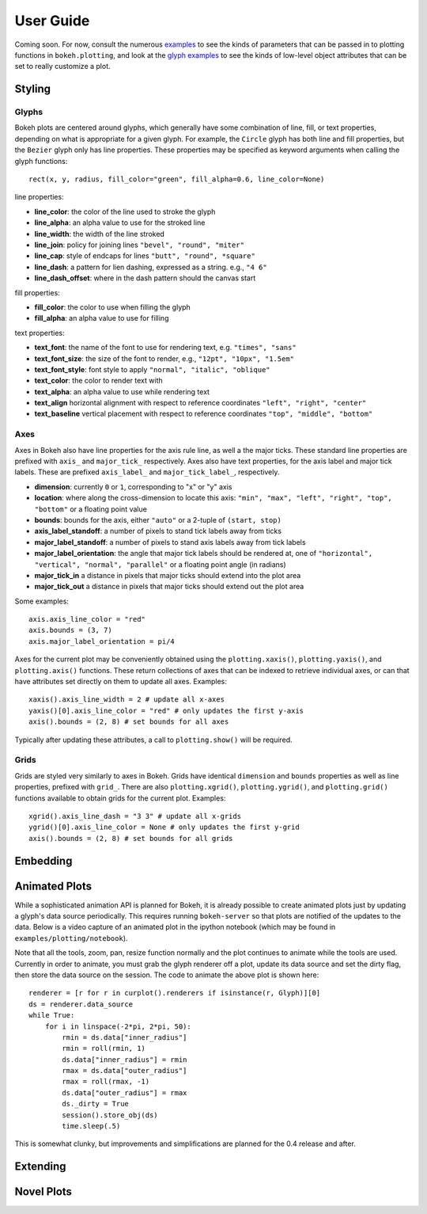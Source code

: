 .. _userguide:


User Guide
==========

Coming soon. For now, consult the numerous `examples <https://github.com/ContinuumIO/Bokeh/tree/master/examples>`_
to see the kinds of parameters that can be passed in to plotting functions in ``bokeh.plotting``, and look
at the `glyph examples <https://github.com/ContinuumIO/Bokeh/tree/master/examples/glyphs>`_ to see
the kinds of low-level object attributes that can be set to really customize a plot.

Styling
-------

Glyphs
''''''

Bokeh plots are centered around glyphs, which generally have some combination of line, fill, or text properties,
depending on what is appropriate for a given glyph. For example, the ``Circle`` glyph has both line and fill properties,
but the ``Bezier`` glyph only has line properties.  These properties may be specified as keyword arguments
when calling the glyph functions::

    rect(x, y, radius, fill_color="green", fill_alpha=0.6, line_color=None)

line properties:

* **line_color**: the color of the line used to stroke the glyph
* **line_alpha**: an alpha value to use for the stroked line
* **line_width**: the width of the line stroked
* **line_join**: policy for joining lines ``"bevel", "round", "miter"``
* **line_cap**: style of endcaps for lines ``"butt", "round", *square"``
* **line_dash**: a pattern for lien dashing, expressed as a string. e.g., ``"4 6"``
* **line_dash_offset**: where in the dash pattern should the canvas start

fill properties:

* **fill_color**: the color to use when filling the glyph
* **fill_alpha**: an alpha value to use for filling

text properties:

* **text_font**: the name of the font to use for rendering text, e.g. ``"times", "sans"``
* **text_font_size**: the size of the font to render, e.g., ``"12pt", "10px", "1.5em"``
* **text_font_style**: font style to apply ``"normal", "italic", "oblique"``
* **text_color**: the color to render text with
* **text_alpha**: an alpha value to use while rendering text
* **text_align** horizontal alignment with respect to reference coordinates ``"left", "right", "center"``
* **text_baseline** vertical placement with respect to reference coordinates ``"top", "middle", "bottom"``

Axes
''''

Axes in Bokeh also have line properties for the axis rule line, as well a the major ticks. These standard
line properties are prefixed with ``axis_`` and ``major_tick_`` respectively. Axes also have text
properties, for the axis label and major tick labels. These are prefixed ``axis_label_`` and
``major_tick_label_``, respectively.

* **dimension**: currently ``0`` or ``1``, corresponding to "x" or "y" axis
* **location**: where along the cross-dimension to locate this axis: ``"min", "max", "left", "right", "top", "bottom"`` or a floating point value
* **bounds**: bounds for the axis, either ``"auto"`` or a 2-tuple of ``(start, stop)``
* **axis_label_standoff**: a number of pixels to stand tick labels away from ticks
* **major_label_standoff**: a number of pixels to stand axis labels away from tick labels
* **major_label_orientation**: the angle that major tick labels should be rendered at, one of ``"horizontal", "vertical", "normal", "parallel"`` or a floating point angle (in radians)
* **major_tick_in** a distance in pixels that major ticks should extend into the plot area
* **major_tick_out** a distance in pixels that major ticks should extend out the plot area

Some examples::

    axis.axis_line_color = "red"
    axis.bounds = (3, 7)
    axis.major_label_orientation = pi/4

Axes for the current plot may be conveniently obtained using the ``plotting.xaxis()``, ``plotting.yaxis()``,
and ``plotting.axis()`` functions. These return collections of axes that can be indexed to retrieve
individual axes, or can that have attributes set directly on them to update all axes. Examples::

    xaxis().axis_line_width = 2 # update all x-axes
    yaxis()[0].axis_line_color = "red" # only updates the first y-axis
    axis().bounds = (2, 8) # set bounds for all axes

Typically after updating these attributes, a call to ``plotting.show()`` will be required.

Grids
'''''

Grids are styled very similarly to axes in Bokeh. Grids have identical ``dimension`` and ``bounds`` properties
as well as line properties, prefixed with ``grid_``. There are also ``plotting.xgrid()``, ``plotting.ygrid()``,
and ``plotting.grid()`` functions available to obtain grids for the current plot. Examples::

    xgrid().axis_line_dash = "3 3" # update all x-grids
    ygrid()[0].axis_line_color = None # only updates the first y-grid
    axis().bounds = (2, 8) # set bounds for all grids

Embedding
---------


Animated Plots
--------------

While a sophisticated animation API is planned for Bokeh, it is already possible to create animated
plots just by updating a glyph's data source periodically. This requires running ``bokeh-server`` so
that plots are notified of the updates to the data. Below is a video capture of an animated
plot in the ipython notebook (which may be found in ``examples/plotting/notebook``).

.. image:: /_images/animated.gif
    :align: center

Note that all the tools, zoom, pan, resize function normally and the plot continues to animate while
the tools are used. Currently in order to animate, you must grab the glyph renderer off a plot, update
its data source and set the dirty flag, then store the data source on the session. The code to animate
the above plot is shown here::

    renderer = [r for r in curplot().renderers if isinstance(r, Glyph)][0]
    ds = renderer.data_source
    while True:
        for i in linspace(-2*pi, 2*pi, 50):
            rmin = ds.data["inner_radius"]
            rmin = roll(rmin, 1)
            ds.data["inner_radius"] = rmin
            rmax = ds.data["outer_radius"]
            rmax = roll(rmax, -1)
            ds.data["outer_radius"] = rmax
            ds._dirty = True
            session().store_obj(ds)
            time.sleep(.5)

This is somewhat clunky, but improvements and simplifications are planned for the 0.4 release and after.


Extending
---------


Novel Plots
-----------



